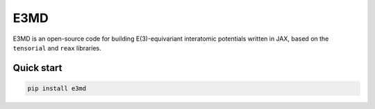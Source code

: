 E3MD
====

.. image:: https://codecov.io/gh/muhrin/e3md/branch/develop/graph/badge.svg
    :target: https://codecov.io/gh/muhrin/e3md
    :alt: Coverage

.. image:: https://github.com/muhrin/e3md/actions/workflows/ci.yml/badge.svg
    :target: https://github.com/muhrin/e3md/actions/workflows/ci.yml
    :alt: Tests

.. image:: https://img.shields.io/pypi/v/e3md.svg
    :target: https://pypi.python.org/pypi/e3md/
    :alt: Latest Version

.. image:: https://img.shields.io/pypi/wheel/e3md.svg
    :target: https://pypi.python.org/pypi/e3md/

.. image:: https://img.shields.io/pypi/pyversions/e3md.svg
    :target: https://pypi.python.org/pypi/e3md/

.. image:: https://img.shields.io/pypi/l/e3md.svg
    :target: https://pypi.python.org/pypi/e3md/

E3MD is an open-source code for building E(3)-equivariant interatomic potentials written in JAX,
based on the ``tensorial`` and ``reax`` libraries.


Quick start
-----------

.. code-block:: shell

    pip install e3md
